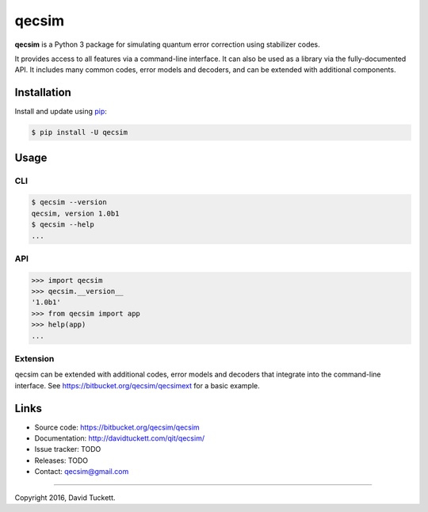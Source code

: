 qecsim
======

**qecsim** is a Python 3 package for simulating quantum error correction using stabilizer codes.

It provides access to all features via a command-line interface. It can also be used as a library via the
fully-documented API. It includes many common codes, error models and decoders, and can be extended with additional
components.

Installation
------------

Install and update using `pip`_:

.. code-block:: text

    $ pip install -U qecsim

.. _pip: https://pip.pypa.io/en/stable/quickstart/


Usage
-----

CLI
~~~

.. code-block:: text

    $ qecsim --version
    qecsim, version 1.0b1
    $ qecsim --help
    ...


API
~~~

.. code-block:: text

    >>> import qecsim
    >>> qecsim.__version__
    '1.0b1'
    >>> from qecsim import app
    >>> help(app)
    ...


Extension
~~~~~~~~~

qecsim can be extended with additional codes, error models and decoders that integrate into the command-line interface.
See https://bitbucket.org/qecsim/qecsimext for a basic example.


Links
-----

* Source code: https://bitbucket.org/qecsim/qecsim
* Documentation: http://davidtuckett.com/qit/qecsim/
* Issue tracker: TODO
* Releases: TODO
* Contact: qecsim@gmail.com

----

Copyright 2016, David Tuckett.
